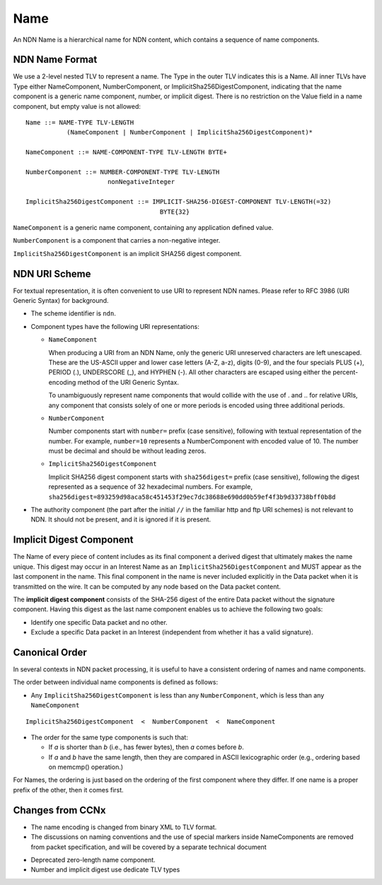 .. _Name:

Name
----

An NDN Name is a hierarchical name for NDN content, which contains a sequence of name components.

NDN Name Format
~~~~~~~~~~~~~~~

We use a 2-level nested TLV to represent a name.
The Type in the outer TLV indicates this is a Name.
All inner TLVs have Type either NameComponent, NumberComponent, or ImplicitSha256DigestComponent, indicating that the name component is a generic name component, number, or implicit digest.
There is no restriction on the Value field in a name component, but empty value is not allowed:

::

    Name ::= NAME-TYPE TLV-LENGTH
               (NameComponent | NumberComponent | ImplicitSha256DigestComponent)*

    NameComponent ::= NAME-COMPONENT-TYPE TLV-LENGTH BYTE+

    NumberComponent ::= NUMBER-COMPONENT-TYPE TLV-LENGTH
                          nonNegativeInteger

    ImplicitSha256DigestComponent ::= IMPLICIT-SHA256-DIGEST-COMPONENT TLV-LENGTH(=32)
                                        BYTE{32}

.. % 0 or many name components in name
.. % 0 or many bytes in name component


``NameComponent`` is a generic name component, containing any application defined value.

``NumberComponent`` is a component that carries a non-negative integer.

``ImplicitSha256DigestComponent`` is an implicit SHA256 digest component.


NDN URI Scheme
~~~~~~~~~~~~~~

For textual representation, it is often convenient to use URI to represent NDN names.
Please refer to RFC 3986 (URI Generic Syntax) for background.

- The scheme identifier is ``ndn``.

- Component types have the following URI representations:

  * ``NameComponent``

    When producing a URI from an NDN Name, only the generic URI unreserved characters are left unescaped.
    These are the US-ASCII upper and lower case letters (A-Z, a-z), digits (0-9), and the four specials PLUS (+), PERIOD (.), UNDERSCORE (\_), and HYPHEN (-).
    All other characters are escaped using either the percent-encoding method of the URI Generic Syntax.

    To unambiguously represent name components that would collide with the use of . and .. for relative URIs, any component that consists solely of one or more periods is encoded using three additional periods.

  * ``NumberComponent``

    Number components start with ``number=`` prefix (case sensitive), following with textual representation of the number.
    For example, ``number=10`` represents a NumberComponent with encoded value of 10.
    The number must be decimal and should be without leading zeros.

  * ``ImplicitSha256DigestComponent``

    Implicit SHA256 digest component starts with ``sha256digest=`` prefix (case sensitive), following the digest represented as a sequence of 32 hexadecimal numbers.
    For example, ``sha256digest=893259d98aca58c451453f29ec7dc38688e690dd0b59ef4f3b9d33738bff0b8d``

- The authority component (the part after the initial ``//`` in the familiar http and ftp URI schemes) is not relevant to NDN.
  It should not be present, and it is ignored if it is present.

Implicit Digest Component
~~~~~~~~~~~~~~~~~~~~~~~~~

The Name of every piece of content includes as its final component a derived digest that ultimately makes the name unique.
This digest may occur in an Interest Name as an ``ImplicitSha256DigestComponent`` and MUST appear as the last component in the name.
This final component in the name is never included explicitly in the Data packet when it is transmitted on the wire.
It can be computed by any node based on the Data packet content.

The **implicit digest component** consists of the SHA-256 digest of the entire Data packet without the signature component.  Having this digest as the last name component enables us to achieve the following two goals:

- Identify one specific Data packet and no other.

- Exclude a specific Data packet in an Interest (independent from whether it has a valid signature).

Canonical Order
~~~~~~~~~~~~~~~

In several contexts in NDN packet processing, it is useful to have a consistent ordering of names and name components.

The order between individual name components is defined as follows:

- Any ``ImplicitSha256DigestComponent`` is less than any ``NumberComponent``, which is less than any ``NameComponent``

::

    ImplicitSha256DigestComponent  <  NumberComponent  <  NameComponent

- The order for the same type components is such that:

  * If *a* is shorter than *b* (i.e., has fewer bytes), then *a* comes before *b*.

  * If *a* and *b* have the same length, then they are compared in ASCII lexicographic order (e.g., ordering based on memcmp() operation.)

For Names, the ordering is just based on the ordering of the first component where they differ.
If one name is a proper prefix of the other, then it comes first.

..
       While the above defines generic order of any NDN names, :ref:`Interest selector <Selectors>` ``ChildSelector`` does not take into account the implicit digest componen, unless all other components are equal.


Changes from CCNx
~~~~~~~~~~~~~~~~~

- The name encoding is changed from binary XML to TLV format.

- The discussions on naming conventions and the use of special markers inside NameComponents are removed from packet specification, and will be covered by a separate technical document

.. (\cite{NamingConvention}).

- Deprecated zero-length name component.

- Number and implicit digest use dedicate TLV types
